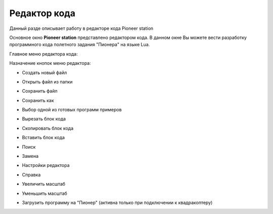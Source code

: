 Редактор кода
=============

Данный разде описывает работу в редакторе кода Pioneer station

Основное окно **Pioneer station** представлено редактором кода. В данном окне Вы можете вести разработку программного кода полетного задания "Пионера" на языке Lua.

Главное меню редактора кода: 

.. image:: /_static/images/_code_editor_0.png


Назначение кнопок меню редактора:

* Создать новый файл
	.. image:: /_static/images/_code_editor_1.png

* Открыть файл из папки
	.. image:: /_static/images/_code_editor_2.png

* Сохранить файл
	.. image:: /_static/images/_code_editor_3.png

* Сохранить как
	.. image:: /_static/images/_code_editor_4.png

* Выбор одной из готовых программ примеров
	.. image:: /_static/images/_code_editor_5.png

* Вырезать блок кода
	.. image:: /_static/images/_code_editor_6.png

* Скопировать блок кода
	.. image:: /_static/images/_code_editor_7.png

* Вставить блок кода
	.. image:: /_static/images/_code_editor_8.png

* Поиск
	.. image:: /_static/images/_code_editor_9.png

* Замена
	.. image:: /_static/images/_code_editor_10.png

* Настройки редактора
	.. image:: /_static/images/_code_editor_11.png

* Справка
	.. image:: /_static/images/_code_editor_12.png

* Увеличить масштаб
	.. image:: /_static/images/_code_editor_13.png

* Уменьшить масштаб
	.. image:: /_static/images/_code_editor_14.png

* Загрузить программу на "Пионер" (активна только при подключении к квадракоптеру)
	.. image:: /_static/images/_code_editor_15.png
